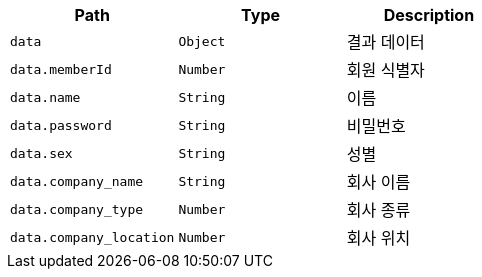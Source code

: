 |===
|Path|Type|Description

|`+data+`
|`+Object+`
|결과 데이터

|`+data.memberId+`
|`+Number+`
|회원 식별자

|`+data.name+`
|`+String+`
|이름

|`+data.password+`
|`+String+`
|비밀번호

|`+data.sex+`
|`+String+`
|성별

|`+data.company_name+`
|`+String+`
|회사 이름

|`+data.company_type+`
|`+Number+`
|회사 종류

|`+data.company_location+`
|`+Number+`
|회사 위치

|===